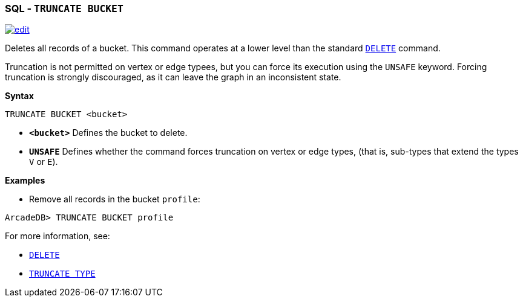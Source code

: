 [[SQL-Truncate-Bucket]]
[discrete]

=== SQL - `TRUNCATE BUCKET`

image:../images/edit.png[link="https://github.com/ArcadeData/arcadedb-docs/blob/main/src/main/asciidoc/sql/SQL-Truncate-Bucket.adoc" float=right]

Deletes all records of a bucket. This command operates at a lower level than the standard <<SQL-Delete,`DELETE`>> command.

Truncation is not permitted on vertex or edge typees, but you can force its execution using the `UNSAFE` keyword. Forcing truncation is strongly discouraged, as it can leave the graph in an inconsistent state.

*Syntax*

----
TRUNCATE BUCKET <bucket>

----

* *`&lt;bucket&gt;`* Defines the bucket to delete.
* *`UNSAFE`* Defines whether the command forces truncation on vertex or edge types, (that is, sub-types that extend the types `V` or `E`).

*Examples*

* Remove all records in the bucket `profile`:

----
ArcadeDB> TRUNCATE BUCKET profile
----

For more information, see:

* <<SQL-Delete,`DELETE`>>
* <<SQL-Truncate-Type,`TRUNCATE TYPE`>>